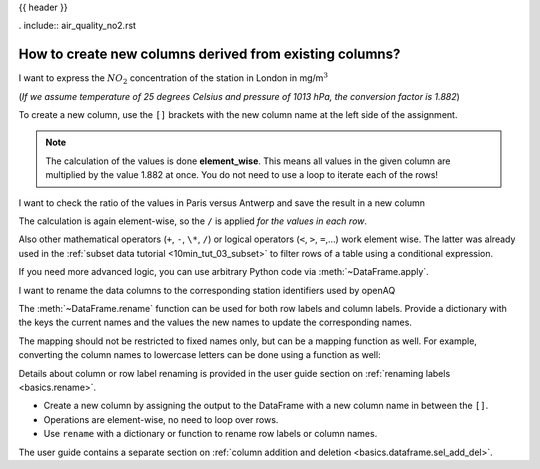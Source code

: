 .. _10min_tut_05_columns:

{{ header }}

.. ipython:: python

    import pandas as pd

.. raw:: html

    <div class="card gs-data">
        <div class="card-header">
            <div class="gs-data-title">
                Data used for this tutorial:
            </div>
        </div>
        <ul class="list-group list-group-flush">
            <li class="list-group-item">

. include:: air_quality_no2.rst

.. ipython:: python

    air_quality = pd.read_csv("data/air_quality_no2.csv", index_col=0, parse_dates=True)
    air_quality.head()

.. raw:: html

        </li>
    </ul>
    </div>

How to create new columns derived from existing columns?
--------------------------------------------------------

.. image:: ../../_static/schemas/05_newcolumn_1.svg
   :align: center

.. raw:: html

    <ul class="task-bullet">
        <li>

I want to express the :math:`NO_2` concentration of the station in London in mg/m\ :math:`^3`

(*If we assume temperature of 25 degrees Celsius and pressure of 1013
hPa, the conversion factor is 1.882*)

.. ipython:: python

    air_quality["london_mg_per_cubic"] = air_quality["station_london"] * 1.882
    air_quality.head()

To create a new column, use the ``[]`` brackets with the new column name
at the left side of the assignment.

.. raw:: html

        </li>
    </ul>

.. note::
    The calculation of the values is done **element_wise**. This
    means all values in the given column are multiplied by the value 1.882
    at once. You do not need to use a loop to iterate each of the rows!

.. image:: ../../_static/schemas/05_newcolumn_2.svg
   :align: center

.. raw:: html

    <ul class="task-bullet">
        <li>

I want to check the ratio of the values in Paris versus Antwerp and save the result in a new column

.. ipython:: python

    air_quality["ratio_paris_antwerp"] = (
        air_quality["station_paris"] / air_quality["station_antwerp"]
    )
    air_quality.head()

The calculation is again element-wise, so the ``/`` is applied *for the
values in each row*.

.. raw:: html

        </li>
    </ul>

Also other mathematical operators (``+``, ``-``, ``\*``, ``/``) or
logical operators (``<``, ``>``, ``=``,…) work element wise. The latter was already
used in the :ref:`subset data tutorial <10min_tut_03_subset>` to filter
rows of a table using a conditional expression.

If you need more advanced logic, you can use arbitrary Python code via :meth:`~DataFrame.apply`.

.. raw:: html

    <ul class="task-bullet">
        <li>

I want to rename the data columns to the corresponding station identifiers used by openAQ

.. ipython:: python

    air_quality_renamed = air_quality.rename(
        columns={
            "station_antwerp": "BETR801",
            "station_paris": "FR04014",
            "station_london": "London Westminster",
        }
    )

.. ipython:: python

    air_quality_renamed.head()

The :meth:`~DataFrame.rename` function can be used for both row labels and column
labels. Provide a dictionary with the keys the current names and the
values the new names to update the corresponding names.

.. raw:: html

        </li>
    </ul>

The mapping should not be restricted to fixed names only, but can be a
mapping function as well. For example, converting the column names to
lowercase letters can be done using a function as well:

.. ipython:: python

    air_quality_renamed = air_quality_renamed.rename(columns=str.lower)
    air_quality_renamed.head()

.. raw:: html

    <div class="d-flex flex-row gs-torefguide">
        <span class="badge badge-info">To user guide</span>

Details about column or row label renaming is provided in the user guide section on :ref:`renaming labels <basics.rename>`.

.. raw:: html

   </div>

.. raw:: html

    <div class="shadow gs-callout gs-callout-remember">
        <h4>REMEMBER</h4>

-  Create a new column by assigning the output to the DataFrame with a
   new column name in between the ``[]``.
-  Operations are element-wise, no need to loop over rows.
-  Use ``rename`` with a dictionary or function to rename row labels or
   column names.

.. raw:: html

   </div>

.. raw:: html

    <div class="d-flex flex-row gs-torefguide">
        <span class="badge badge-info">To user guide</span>

The user guide contains a separate section on :ref:`column addition and deletion <basics.dataframe.sel_add_del>`.

.. raw:: html

   </div>
